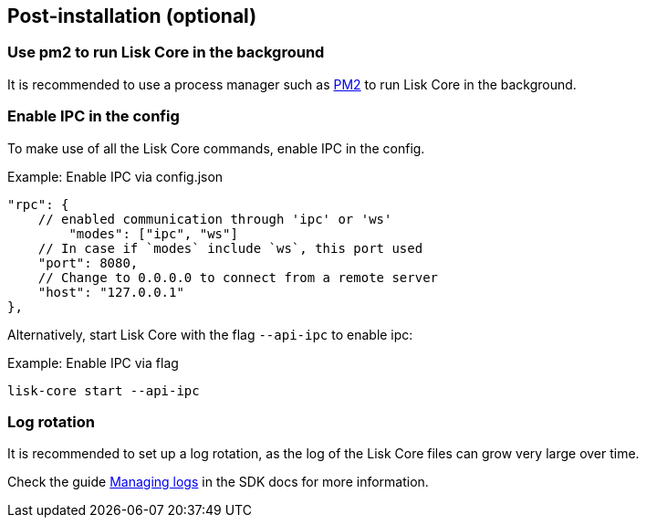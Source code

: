 :url_pm2: https://github.com/Unitech/pm2
:url_config_logrotation: ROOT::run-blockchain/logging.adoc#logrotation


== Post-installation (optional)

=== Use pm2 to run Lisk Core in the background

It is recommended to use a process manager such as {url_pm2}[PM2^] to run Lisk Core in the background.

//TODO: Add links back, once the respective docs are updated
//Check the guide xref:{url_mgmt_pm2}[] for more information.

=== Enable IPC in the config

To make use of all the Lisk Core commands, enable IPC in the config.

.Example: Enable IPC via config.json
[source,json]
----
"rpc": {
    // enabled communication through 'ipc' or 'ws'
   	"modes": ["ipc", "ws"]
    // In case if `modes` include `ws`, this port used
    "port": 8080,
    // Change to 0.0.0.0 to connect from a remote server
    "host": "127.0.0.1"
},
----

Alternatively, start Lisk Core with the flag `--api-ipc` to enable ipc:

.Example: Enable IPC via flag
[source,bash]
----
lisk-core start --api-ipc
----

=== Log rotation

It is recommended to set up a log rotation, as the log of the Lisk Core files can grow very large over time.

Check the guide xref:{url_config_logrotation}[Managing logs] in the SDK docs for more information.
